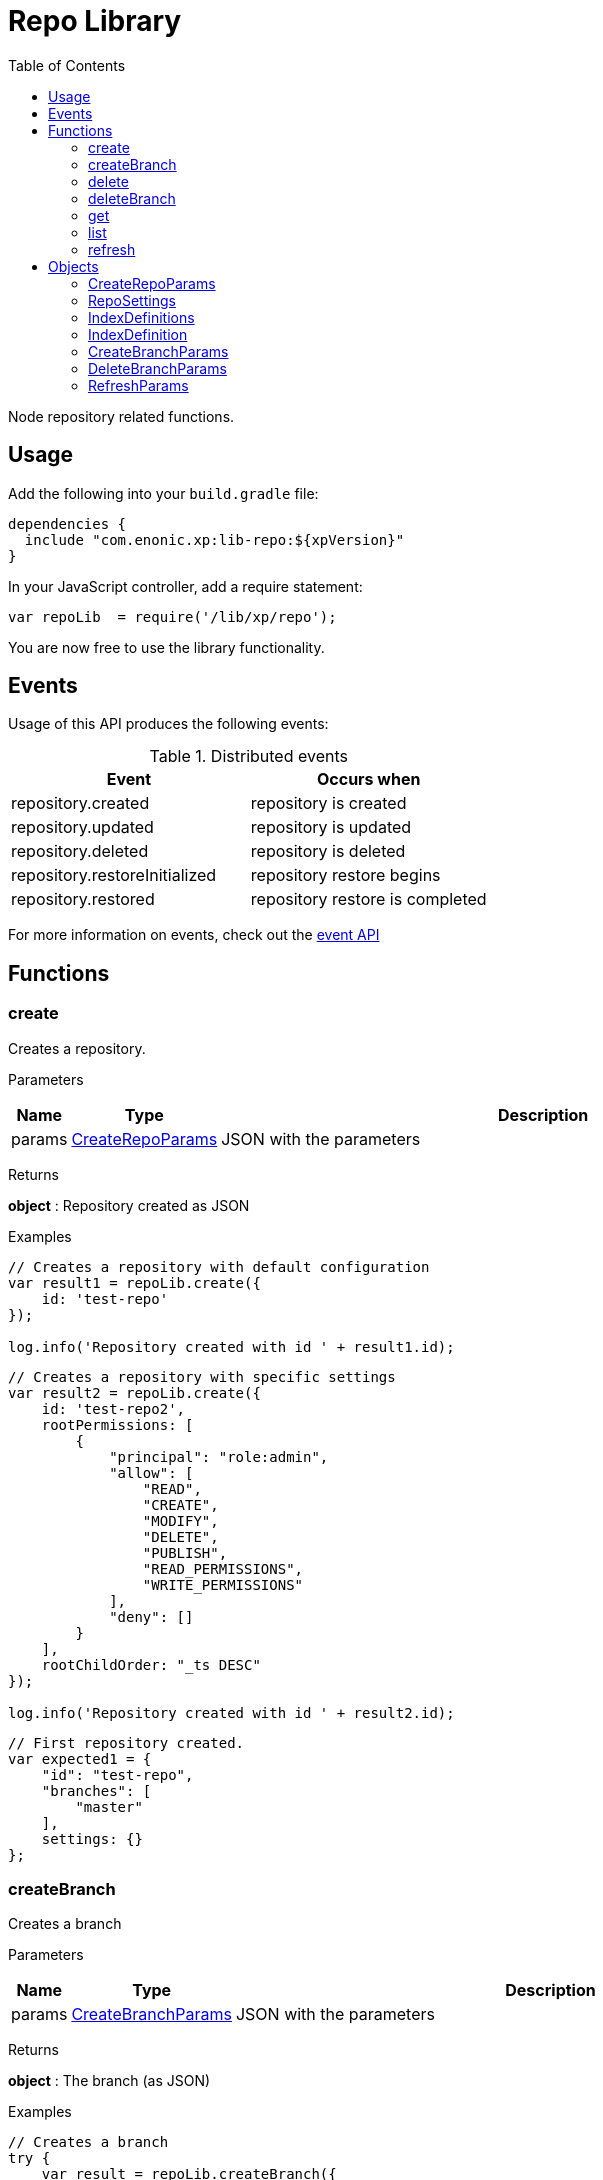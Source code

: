 = Repo Library
:toc: right
:imagesdir: images

Node repository related functions.

== Usage

Add the following into your `build.gradle` file:

[source,groovy]
----
dependencies {
  include "com.enonic.xp:lib-repo:${xpVersion}"
}
----

In your JavaScript controller, add a require statement:

```js
var repoLib  = require('/lib/xp/repo');
```

You are now free to use the library functionality.

== Events

Usage of this API produces the following events:

.Distributed events
|===
|Event |Occurs when 

|repository.created
|repository is created

|repository.updated
|repository is updated

|repository.deleted
|repository is deleted

|repository.restoreInitialized
|repository restore begins

|repository.restored
|repository restore is completed
|===

For more information on events, check out the <<lib-event#, event API>>



== Functions

=== create

Creates a repository.

[.lead]
Parameters

[%header,cols="1%,1%,98%a"]
[frame="none"]
[grid="none"]
|===
| Name  | Type   | Description
| params | <<CreateRepoParams>> | JSON with the parameters
|===

[.lead]
Returns

*object* : Repository created as JSON

[.lead]
Examples

```js
// Creates a repository with default configuration
var result1 = repoLib.create({
    id: 'test-repo'
});

log.info('Repository created with id ' + result1.id);
```
```js
// Creates a repository with specific settings
var result2 = repoLib.create({
    id: 'test-repo2',
    rootPermissions: [
        {
            "principal": "role:admin",
            "allow": [
                "READ",
                "CREATE",
                "MODIFY",
                "DELETE",
                "PUBLISH",
                "READ_PERMISSIONS",
                "WRITE_PERMISSIONS"
            ],
            "deny": []
        }
    ],
    rootChildOrder: "_ts DESC"
});

log.info('Repository created with id ' + result2.id);
```
```js
// First repository created.
var expected1 = {
    "id": "test-repo",
    "branches": [
        "master"
    ],
    settings: {}
};
```

=== createBranch

Creates a branch

[.lead]
Parameters

[%header,cols="1%,1%,98%a"]
[frame="none"]
[grid="none"]
|===
| Name  | Type   | Description
| params | <<CreateBranchParams>> | JSON with the parameters
|===

[.lead]
Returns

*object* : The branch (as JSON)

[.lead]
Examples

```js
// Creates a branch
try {
    var result = repoLib.createBranch({
        branchId: 'test-branch',
        repoId: 'my-repo'
    });
    log.info('Branch [' + result.id + '] created');
} catch (e) {
    if (e.code == 'branchAlreadyExists') {
        log.error('Branch [features-branch] already exist');
    } else {
        log.error('Unexpected error: ' + e.message);
    }
}
```

=== delete

Deletes a repository

[.lead]
Parameters

[%header,cols="1%,1%,98%a"]
[frame="none"]
[grid="none"]
|===
| Name  | Type   | Description
| id | string | Repository ID
|===

[.lead]
Returns

*boolean* : true if deleted, false otherwise

[.lead]
Examples

```js
// Deletes a repository
var result = repoLib.delete('test-repo');

if (result) {
    log.info('Repository deleted');
} else {
    log.info('Repository was not found');
}
```

=== deleteBranch

Deletes a branch

[.lead]
Parameters

[%header,cols="1%,1%,98%a"]
[frame="none"]
[grid="none"]
|===
| Name  | Type   | Description
| params | <<DeleteBranchParams>> | JSON with the parameters
|===

[.lead]
Returns

*object* : The branch (as JSON)

[.lead]
Examples

```js
// Deletes a branch
try {
    var result = repoLib.deleteBranch({
        branchId: 'test-branch',
        repoId: 'my-repo'
    });
    log.info('Branch [' + result.id + '] deleted');
} catch (e) {
    if (e.code == 'branchNotFound') {
        log.error('Branch [test-branch] does not exist');
    } else {
        log.error('Unexpected error: ' + e.message);
    }
}
```

=== get

Retrieves a repository

[.lead]
Parameters

[%header,cols="1%,1%,98%a"]
[frame="none"]
[grid="none"]
|===
| Name  | Type   | Description
| id | string | Repository ID
|===

[.lead]
Returns

*object* : The repository (as JSON)

[.lead]
Examples

```js
// Retrieves a repository
var result = repoLib.get('test-repo');

if (result) {
    log.info('Repository found');
} else {
    log.info('Repository was not found');
}
```
```js
// Repository retrieved.
var expected = {
    "id": "test-repo",
    "branches": [
        "master"
    ],
    settings: {}
};
```

=== list

Retrieves the list of repositories

[.lead]
Returns

*object* : The repositories (as JSON array)

[.lead]
Examples

```js
// Retrieves the list of repositories
var result = repoLib.list();
log.info(result.length + ' repositories found');
```
```js
// Repositories retrieved.
var expected = [{
    "id": "test-repo",
    "branches": [
        "master"
    ],
    settings: {}
}, {
    "id": "another-repo",
    "branches": [
        "master"
    ],
    settings: {}
}];
```
=== refresh

Refresh the data for the given index-type in the current repository

[.lead]
Parameters

[%header,cols="1%,1%,1%,98%a"]
[frame="none"]
[grid="none"]
|===
| Name | Type | Attributes| Description
| params | <<RefreshParams>> | <nullable> | JSON with the parameters
|===

[.lead]
Examples

```js
// Refresh all for default repository
repoLib.refresh();
```
```js
// Refresh storage for default repository
repoLib.refresh({mode: 'storage'});
```
```js
// Refresh search for 'system-repo' repository
repoLib.refresh({
    mode: 'search',
    repo: 'system-repo'
});
```

== Objects

=== CreateRepoParams

Object to pass to a create repo function.

[.lead]
Fields

[%header,cols="1%,1%,1%,98%a"]
[frame="none"]
[grid="none"]
|===
| Name | Type | Attributes| Details
| id | string | | Repository ID
| rootPermissions | array | <optional> |Array of root permissions. By default, all permissions to 'system.admin' and read permission to 'system.authenticated'
| settings | <<RepoSettings>> | <optional> | Repository settings
|===

=== RepoSettings

Repository settings json to optionally pass to a create function

[.lead]
Fields

[%header,cols="1%,1%,1%,98%a"]
[frame="none"]
[grid="none"]
|===
| Name | Type | Attributes| Details
| definitions | <<IndexDefinitions>> | <optional> | Index definitions
|===

=== IndexDefinitions

Index definitions used in <<RepoSettings>> parameter

[.lead]
Fields

[%header,cols="1%,1%,1%,98%a"]
[frame="none"]
[grid="none"]
|===
| Name | Type | Attributes| Details
| search | <<IndexDefinition>> | <optional> | Search index definition
| version | <<IndexDefinition>> | <optional> | Version index definition
| branch | <<IndexDefinition>> | <optional> | Branch indexes definition
|===

=== IndexDefinition

[.lead]
Fields

[%header,cols="1%,1%,1%,98%a"]
[frame="none"]
[grid="none"]
|===
| Name | Type | Attributes| Description
| settings | object | <optional> | Index definition settings
| mapping | object | <optional> | Index definition settings
|===

=== CreateBranchParams

Create branch parameters JSON

[.lead]
Fields

[%header,cols="1%,1%,98%a"]
[frame="none"]
[grid="none"]
|===
| Name | Type | Description
| branchId | string  | Branch ID
| repoId | string | Repository where the branch should be created
|===

=== DeleteBranchParams

Delete branch parameters JSON

[.lead]
Fields

[%header,cols="1%,1%,98%a"]
[frame="none"]
[grid="none"]
|===
| Name | Type | Description
| branchId | string  | Branch ID
| repoId | string | Repository where the branch should be deleted
|===

=== RefreshParams

Refresh parameters JSON

[.lead]
Fields

[%header,cols="1%,1%,1%,1%,98%a"]
[frame="none"]
[grid="none"]
|===
| Name | Type | Attributes| Default | Description
| mode | string | <optional> | 'all' | Index definition settings
| repo | string | <optional> | 'com.enonic.cms.default' | Repository id: 'com.enonic.cms.default' \| 'system-repo'. Default is the current repository set in portal
| branch | string | <optional> | 'branch'=master | Branch
|===